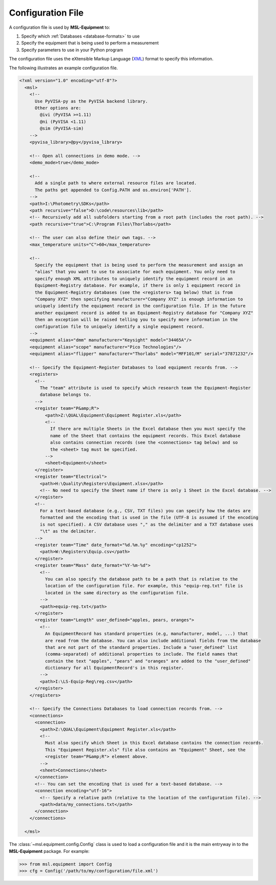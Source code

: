 .. _configuration-file:

==================
Configuration File
==================
A configuration file is used by **MSL-Equipment** to:

1. Specify which :ref:`Databases <database-formats>` to use
2. Specify the equipment that is being used to perform a measurement
3. Specify parameters to use in your Python program

The configuration file uses the eXtensible Markup Language (XML_) format to specify this information.

The following illustrates an example configuration file.

.. code-block:: xml

   <?xml version="1.0" encoding="utf-8"?>
     <msl>
       <!--
         Use PyVISA-py as the PyVISA backend library.
         Other options are:
           @ivi (PyVISA >=1.11)
           @ni (PyVISA <1.11)
           @sim (PyVISA-sim)
       -->
       <pyvisa_library>@py</pyvisa_library>

       <!-- Open all connections in demo mode. -->
       <demo_mode>true</demo_mode>

       <!--
         Add a single path to where external resource files are located.
         The paths get appended to Config.PATH and os.environ['PATH'].
       -->
       <path>I:\Photometry\SDKs</path>
       <path recursive="false">D:\code\resources\lib</path>
       <!-- Recursively add all subfolders starting from a root path (includes the root path). -->
       <path recursive="true">C:\Program Files\Thorlabs</path>

       <!-- The user can also define their own tags. -->
       <max_temperature units="C">60</max_temperature>

       <!--
         Specify the equipment that is being used to perform the measurement and assign an
         "alias" that you want to use to associate for each equipment. You only need to
         specify enough XML attributes to uniquely identify the equipment record in an
         Equipment-Registry database. For example, if there is only 1 equipment record in
         the Equipment-Registry databases (see the <registers> tag below) that is from
         "Company XYZ" then specifying manufacturer="Company XYZ" is enough information to
         uniquely identify the equipment record in the configuration file. If in the future
         another equipment record is added to an Equipment-Registry database for "Company XYZ"
         then an exception will be raised telling you to specify more information in the
         configuration file to uniquely identify a single equipment record.
       -->
       <equipment alias="dmm" manufacturer="Keysight" model="34465A"/>
       <equipment alias="scope" manufacturer="Pico Technologies"/>
       <equipment alias="flipper" manufacturer="Thorlabs" model="MFF101/M" serial="37871232"/>

       <!-- Specify the Equipment-Register Databases to load equipment records from. -->
       <registers>
         <!--
           The "team" attribute is used to specify which research team the Equipment-Register
           database belongs to.
         -->
         <register team="P&amp;R">
             <path>Z:\QUAL\Equipment\Equipment Register.xls</path>
             <!--
               If there are multiple Sheets in the Excel database then you must specify the
               name of the Sheet that contains the equipment records. This Excel database
               also contains connection records (see the <connections> tag below) and so
               the <sheet> tag must be specified.
             -->
             <sheet>Equipment</sheet>
         </register>
         <register team="Electrical">
           <path>H:\Quality\Registers\Equipment.xlsx</path>
           <!-- No need to specify the Sheet name if there is only 1 Sheet in the Excel database. -->
         </register>
         <!--
           For a text-based database (e.g., CSV, TXT files) you can specify how the dates are
           formatted and the encoding that is used in the file (UTF-8 is assumed if the encoding
           is not specified). A CSV database uses "," as the delimiter and a TXT database uses
           "\t" as the delimiter.
         -->
         <register team="Time" date_format="%d.%m.%y" encoding="cp1252">
           <path>W:\Registers\Equip.csv</path>
         </register>
         <register team="Mass" date_format="%Y-%m-%d">
           <!--
             You can also specify the database path to be a path that is relative to the
             location of the configuration file. For example, this "equip-reg.txt" file is
             located in the same directory as the configuration file.
           -->
           <path>equip-reg.txt</path>
         </register>
         <register team="Length" user_defined="apples, pears, oranges">
           <!--
             An EquipmentRecord has standard properties (e.g, manufacturer, model, ...) that
             are read from the database. You can also include additional fields from the database
             that are not part of the standard properties. Include a "user_defined" list
             (comma-separated) of additional properties to include. The field names that
             contain the text "apples", "pears" and "oranges" are added to the "user_defined"
             dictionary for all EquipmentRecord's in this register.
           -->
           <path>I:\LS-Equip-Reg\reg.csv</path>
         </register>
       </registers>

       <!-- Specify the Connections Databases to load connection records from. -->
       <connections>
         <connection>
           <path>Z:\QUAL\Equipment\Equipment Register.xls</path>
           <!--
             Must also specify which Sheet in this Excel database contains the connection records.
             This "Equipment Register.xls" file also contains an "Equipment" Sheet, see the
             <register team="P&amp;R"> element above.
           -->
           <sheet>Connections</sheet>
         </connection>
         <!-- You can set the encoding that is used for a text-based database. -->
         <connection encoding="utf-16">
           <!-- Specify a relative path (relative to the location of the configuration file). -->
           <path>data/my_connections.txt</path>
         </connection>
       </connections>

     </msl>

The :class:`~msl.equipment.config.Config` class is used to load a configuration file and it is the main entryway
in to the **MSL-Equipment** package. For example:

.. code-block:: python

  >>> from msl.equipment import Config
  >>> cfg = Config('/path/to/my/configuration/file.xml')

.. _XML: https://www.w3schools.com/Xml/
